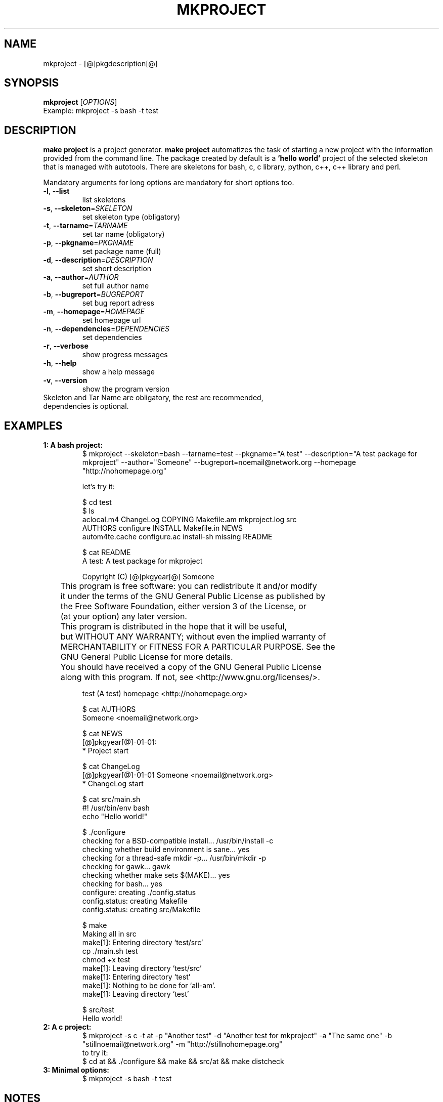 .\" It was originally generated by help2man 1.36.
.TH MKPROJECT "1" "[@]pkgmonth[@] [@]pkgyear[@]" "mkproject [@]pkgversion[@]" "User Commands"
.SH NAME
mkproject \- [@]pkgdescription[@]
.SH SYNOPSIS
.B mkproject
[\fIOPTIONS\fR]
.TP
Example: mkproject -s bash -t test
.SH DESCRIPTION
.PP
.B make project
is a project generator.
.B make project
automatizes the task of starting a new project with the information provided from the command line. The package created by default is a
.B 'hello world'
project of the selected skeleton that is managed with autotools. There are skeletons for bash, c, c library, python, c++, c++ library and perl.
.PP
Mandatory arguments for long options are mandatory for short options too.
.TP
\fB\-l\fR, \fB\-\-list\fR
list skeletons
.TP
\fB\-s\fR, \fB\-\-skeleton\fR=\fISKELETON\fR
set skeleton type (obligatory)
.TP
\fB\-t\fR, \fB\-\-tarname\fR=\fITARNAME\fR
set tar name (obligatory)
.TP
\fB\-p\fR, \fB\-\-pkgname\fR=\fIPKGNAME\fR
set package name (full)
.TP
\fB\-d\fR, \fB\-\-description\fR=\fIDESCRIPTION\fR
set short description
.TP
\fB\-a\fR, \fB\-\-author\fR=\fIAUTHOR\fR
set full author name
.TP
\fB\-b\fR, \fB\-\-bugreport\fR=\fIBUGREPORT\fR
set bug report adress
.TP
\fB\-m\fR, \fB\-\-homepage\fR=\fIHOMEPAGE\fR
set homepage url
.TP
\fB\-n\fR, \fB\-\-dependencies\fR=\fIDEPENDENCIES\fR
set dependencies
.TP
\fB\-r\fR, \fB\-\-verbose\fR
show progress messages
.TP
\fB\-h\fR, \fB\-\-help\fR
show a help message
.TP
\fB\-v\fR, \fB\-\-version\fR
show the program version
.TP
Skeleton and Tar Name are obligatory, the rest are recommended, dependencies is optional.
.SH "EXAMPLES"
.TP
\fB1: A bash project:
.nf
$ mkproject --skeleton=bash --tarname=test --pkgname="A test" --description="A test package for mkproject" --author="Someone" --bugreport=noemail@network.org --homepage "http://nohomepage.org"

 let's try it:

$ cd test
$ ls 
aclocal.m4      ChangeLog     COPYING     Makefile.am  mkproject.log  src
AUTHORS         configure     INSTALL     Makefile.in  NEWS
autom4te.cache  configure.ac  install-sh  missing      README

$ cat README
A test: A test package for mkproject

Copyright (C) [@]pkgyear[@] Someone

	This program is free software: you can redistribute it and/or modify
	it under the terms of the GNU General Public License as published by
	the Free Software Foundation, either version 3 of the License, or
	(at your option) any later version.

	This program is distributed in the hope that it will be useful,
	but WITHOUT ANY WARRANTY; without even the implied warranty of
	MERCHANTABILITY or FITNESS FOR A PARTICULAR PURPOSE.  See the
	GNU General Public License for more details.

	You should have received a copy of the GNU General Public License
	along with this program.  If not, see <http://www.gnu.org/licenses/>.

test (A test) homepage <http://nohomepage.org>

$ cat AUTHORS
Someone <noemail@network.org>

$ cat NEWS
[@]pkgyear[@]-01-01:
        * Project start

$ cat ChangeLog
[@]pkgyear[@]-01-01 Someone <noemail@network.org>
        * ChangeLog start

$ cat src/main.sh
#! /usr/bin/env bash
echo "Hello world!"

$ ./configure
checking for a BSD-compatible install... /usr/bin/install -c
checking whether build environment is sane... yes
checking for a thread-safe mkdir -p... /usr/bin/mkdir -p
checking for gawk... gawk
checking whether make sets $(MAKE)... yes
checking for bash... yes
configure: creating ./config.status
config.status: creating Makefile
config.status: creating src/Makefile

$ make
Making all in src
make[1]: Entering directory `test/src'
cp ./main.sh test
chmod +x test
make[1]: Leaving directory `test/src'
make[1]: Entering directory `test'
make[1]: Nothing to be done for `all-am'.
make[1]: Leaving directory `test'

$ src/test
Hello world!
.fi
.TP
\fB2: A c project:
.nf
$ mkproject -s c -t at -p "Another test" -d "Another test for mkproject" -a "The same one" -b "stillnoemail@network.org" -m "http://stillnohomepage.org"
 to try it:
$ cd at && ./configure && make && src/at && make distcheck
.fi
.TP
.TP
\fB3: Minimal options:
.nf
$ mkproject -s bash -t test
.fi
.SH NOTES
To add skeletons just place them in 
.B ${prefix}/share/mkproject/skeletons/
(
.B mkproject skeleton
format is
.B bash source
). See actual implementations for examples. Integration is automated.
.SH AUTHOR
Written by [@]pkgauthor[@].
.SH HOMEPAGE
mkproject (make project) home page <[@]pkghomepage[@]>.
.SH REPORTING BUGS
Report bugs to <[@]pkgbugreport[@]>.
.SH COPYRIGHT
Copyright \(co 2007-[@]pkgyear[@] [@]pkgauthor[@]
.br
This is free software.  You may redistribute copies of it under the terms of
the GNU General Public License <http://www.gnu.org/licenses/gpl.html>.
There is NO WARRANTY, to the extent permitted by law.
